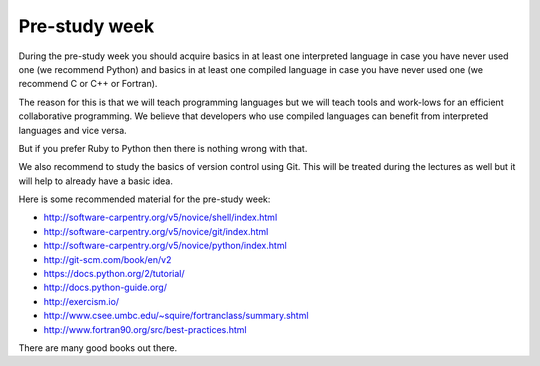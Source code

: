 

Pre-study week
==============

During the pre-study week you should acquire basics in at least one interpreted
language in case you have never used one (we recommend Python) and basics in at
least one compiled language in case you have never used one (we recommend C or
C++ or Fortran).

The reason for this is that we will teach programming languages but we will
teach tools and work-lows for an efficient collaborative programming. We
believe that developers who use compiled languages can benefit from interpreted
languages and vice versa.

But if you prefer Ruby to Python then there is nothing wrong with that.

We also recommend to study the basics of version control using Git. This will
be treated during the lectures as well but it will help to already have a basic
idea.

Here is some recommended material for the pre-study week:

- http://software-carpentry.org/v5/novice/shell/index.html
- http://software-carpentry.org/v5/novice/git/index.html
- http://software-carpentry.org/v5/novice/python/index.html
- http://git-scm.com/book/en/v2
- https://docs.python.org/2/tutorial/
- http://docs.python-guide.org/
- http://exercism.io/
- http://www.csee.umbc.edu/~squire/fortranclass/summary.shtml
- http://www.fortran90.org/src/best-practices.html

There are many good books out there.
